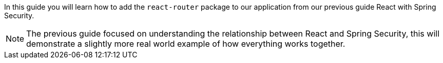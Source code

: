 In this guide you will learn how to add the `react-router` package to our application from our
previous guide React with Spring Security.

NOTE: The previous guide focused on understanding the relationship between React and Spring Security,
this will demonstrate a slightly more real world example of how everything works together.